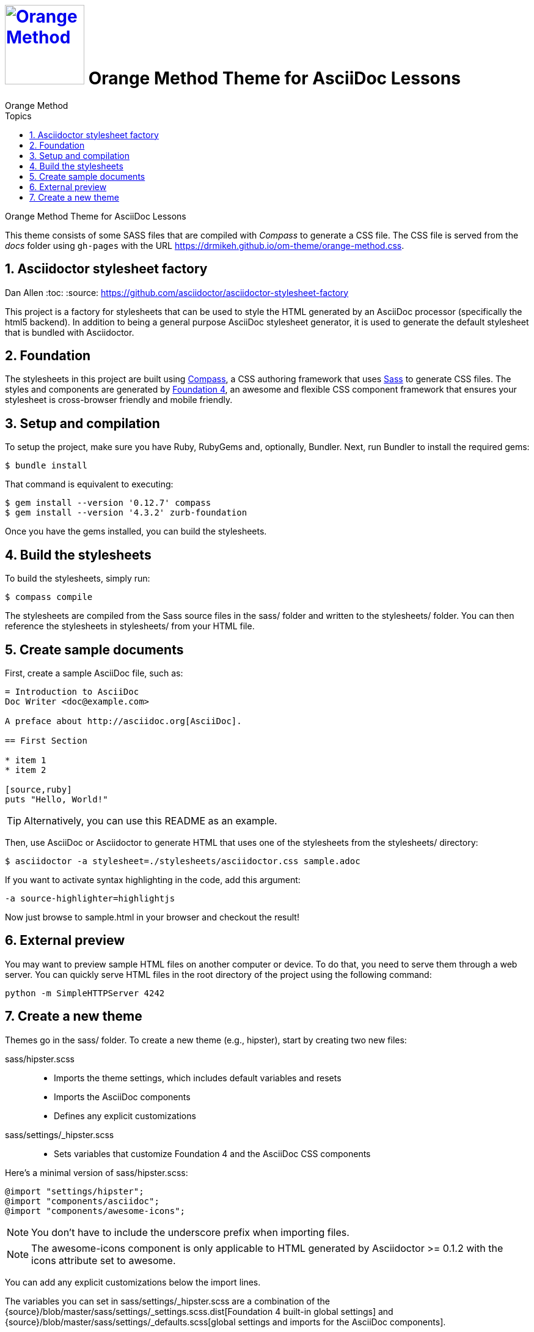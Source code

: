 # image:orange-method-sticker.png[caption="Orange Method", title="Orange Method", alt="Orange Method", width="130", link="https://github.homedepot.com/OrangeMethod"] {lesson-title}
Orange Method
:lesson-title: Orange Method Theme for AsciiDoc Lessons
:tags: orange-method asciidoc
:description: Orange Method Theme for AsciiDoc Lessons
:library: Asciidoctor
:source-highlighter: pygments
:pygments-linenums-mode: table
:experimental:
:idprefix:
:numbered:
:imagesdir: images
:toc: left
:toc-title: Topics
:toclevels: 4
// :css-signature: demo
// :max-width: 800px
// :doctype: book
// :sectids!:
:icons: font
ifdef::env-github[]
:tip-caption: :bulb:
:note-caption: :information_source:
:important-caption: :heavy_exclamation_mark:
:caution-caption: :fire:
:warning-caption: :warning:
endif::[]

{description}

This theme consists of some SASS files that are compiled with _Compass_ to generate a CSS file. The CSS file is served from the _docs_ folder using `gh-pages` with the URL https://drmikeh.github.io/om-theme/orange-method.css[https://drmikeh.github.io/om-theme/orange-method.css].


## Asciidoctor stylesheet factory
Dan Allen
:toc:
:source: https://github.com/asciidoctor/asciidoctor-stylesheet-factory

This project is a factory for stylesheets that can be used to style the HTML generated by an AsciiDoc processor (specifically the html5 backend).
In addition to being a general purpose AsciiDoc stylesheet generator, it is used to generate the default stylesheet that is bundled with Asciidoctor.

== Foundation

The stylesheets in this project are built using http://compass-style.org[Compass], a CSS authoring framework that uses http://sass-lang.com[Sass] to generate CSS files.
The styles and components are generated by http://foundation.zurb.com[Foundation 4], an awesome and flexible CSS component framework that ensures your stylesheet is cross-browser friendly and mobile friendly.

== Setup and compilation

To setup the project, make sure you have Ruby, RubyGems and, optionally, Bundler.
Next, run Bundler to install the required gems:

 $ bundle install

That command is equivalent to executing:

 $ gem install --version '0.12.7' compass
 $ gem install --version '4.3.2' zurb-foundation

Once you have the gems installed, you can build the stylesheets.

== Build the stylesheets

To build the stylesheets, simply run:

 $ compass compile

The stylesheets are compiled from the Sass source files in the +sass/+ folder and written to the +stylesheets/+ folder.
You can then reference the stylesheets in +stylesheets/+ from your HTML file.

== Create sample documents

First, create a sample AsciiDoc file, such as:

----
= Introduction to AsciiDoc
Doc Writer <doc@example.com>

A preface about http://asciidoc.org[AsciiDoc].

== First Section

* item 1
* item 2

[source,ruby]
puts "Hello, World!"
----

TIP: Alternatively, you can use this README as an example.

Then, use AsciiDoc or Asciidoctor to generate HTML that uses one of the stylesheets from the +stylesheets/+ directory:

 $ asciidoctor -a stylesheet=./stylesheets/asciidoctor.css sample.adoc

If you want to activate syntax highlighting in the code, add this argument:

 -a source-highlighter=highlightjs

Now just browse to +sample.html+ in your browser and checkout the result!

== External preview

You may want to preview sample HTML files on another computer or device.
To do that, you need to serve them through a web server.
You can quickly serve HTML files in the root directory of the project using the following command:

 python -m SimpleHTTPServer 4242

== Create a new theme

Themes go in the +sass/+ folder.
To create a new theme (e.g., +hipster+), start by creating two new files:

+sass/hipster.scss+::
  * Imports the theme settings, which includes default variables and resets
  * Imports the AsciiDoc components
  * Defines any explicit customizations
+sass/settings/_hipster.scss+::
  * Sets variables that customize Foundation 4 and the AsciiDoc CSS components

Here's a minimal version of +sass/hipster.scss+:

[source,scss]
----
@import "settings/hipster";
@import "components/asciidoc";
@import "components/awesome-icons";
----

NOTE: You don't have to include the underscore prefix when importing files.

NOTE: The +awesome-icons+ component is only applicable to HTML generated by Asciidoctor >= 0.1.2 with the +icons+ attribute set to +awesome+.

You can add any explicit customizations below the import lines.

The variables you can set in +sass/settings/_hipster.scss+ are a combination of the {source}/blob/master/sass/settings/_settings.scss.dist[Foundation 4 built-in global settings] and {source}/blob/master/sass/settings/_defaults.scss[global settings and imports for the AsciiDoc components].

Happy theming!
